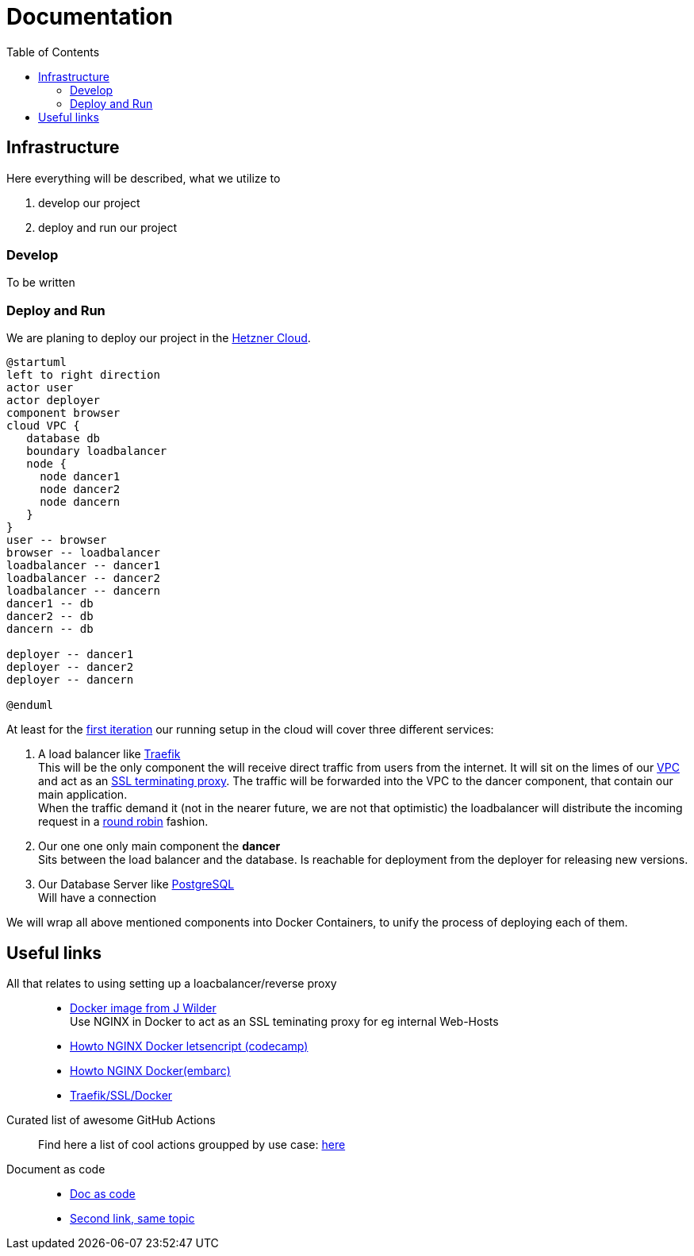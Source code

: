 = Documentation
:jbake-type: page
:jbake-status: published
:jbake-tags: dance
:idprefix:

:toc:
:toclevels: 5
:toc-placement: macro
toc::[]

== Infrastructure
Here everything will be described, what we utilize to

 1. develop our project
 1. deploy and run our project

=== Develop
To be written

=== Deploy and Run

We are planing to deploy our project in the link:https://www.hetzner.de/cloud[Hetzner Cloud].

[plantuml,svg]
....
@startuml
left to right direction
actor user
actor deployer
component browser
cloud VPC {
   database db
   boundary loadbalancer
   node {
     node dancer1
     node dancer2
     node dancern
   }
}
user -- browser
browser -- loadbalancer
loadbalancer -- dancer1
loadbalancer -- dancer2
loadbalancer -- dancern
dancer1 -- db
dancer2 -- db
dancern -- db

deployer -- dancer1
deployer -- dancer2
deployer -- dancern

@enduml
....

At least for the link:/project/index.html[first iteration] our running
setup in the cloud will cover three different services:

 1. A load balancer like link:https://containo.us/traefik/[Traefik] +
    This will be the only component the will receive direct traffic
    from users from the internet. It will sit on the limes of our
    link:https://en.wikipedia.org/wiki/Virtual_private_cloud[VPC]
    and act as an link:https://en.wikipedia.org/wiki/TLS_termination_proxy[SSL terminating proxy].
    The traffic will be forwarded into the VPC to the dancer component, that
    contain our main application. +
    When the traffic demand it (not in the nearer future, we are not that
    optimistic) the loadbalancer will distribute the incoming request in a
link:https://www.nginx.com/resources/glossary/round-robin-load-balancing/[round robin]
    fashion.
 1. Our one one only main component the *dancer* +
    Sits between the load balancer and the database. Is reachable for
    deployment from the deployer for releasing new versions.
 1. Our Database Server like link:https://www.postgresql.org/[PostgreSQL] +
    Will have a connection


We will wrap all above mentioned components into Docker Containers, to
unify the process of deploying each of them.

== Useful links

All that relates to using setting up a loacbalancer/reverse proxy::
 * link:https://github.com/jwilder/nginx-proxy[Docker image from J Wilder] +
   Use NGINX in Docker to act as an SSL teminating proxy for eg internal Web-Hosts
 * link:https://www.freecodecamp.org/news/docker-nginx-letsencrypt-easy-secure-reverse-proxy-40165ba3aee2/[Howto NGINX Docker letsencript (codecamp)]
 * link:https://www.embarc.de/services-verbinden-nginx-reverse-proxy-docker-micro-moves-bauteil-4/[Howto NGINX Docker(embarc)]
 * link:https://docs.traefik.io/v1.7/user-guide/docker-and-lets-encrypt/[Traefik/SSL/Docker]

Curated list of awesome GitHub Actions::
Find here a list of cool actions groupped by use case:
link:https://github.com/sdras/awesome-actions[here]

Document as code::
  * link:https://docs-as-co.de/[Doc as code]
  * link:https://www.informatik-aktuell.de/entwicklung/methoden/docs-as-code-alles-unter-einem-dach.html[Second link, same topic]



